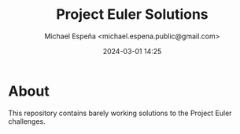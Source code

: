 #+TITLE: Project Euler Solutions
#+AUTHOR: Michael Espeña <michael.espena.public@gmail.com>
#+DATE: 2024-03-01 14:25 
#+DESCRIPTION: Barely working solutions to Project Euler challenges

* About

This repository contains barely working solutions to the Project Euler challenges.

